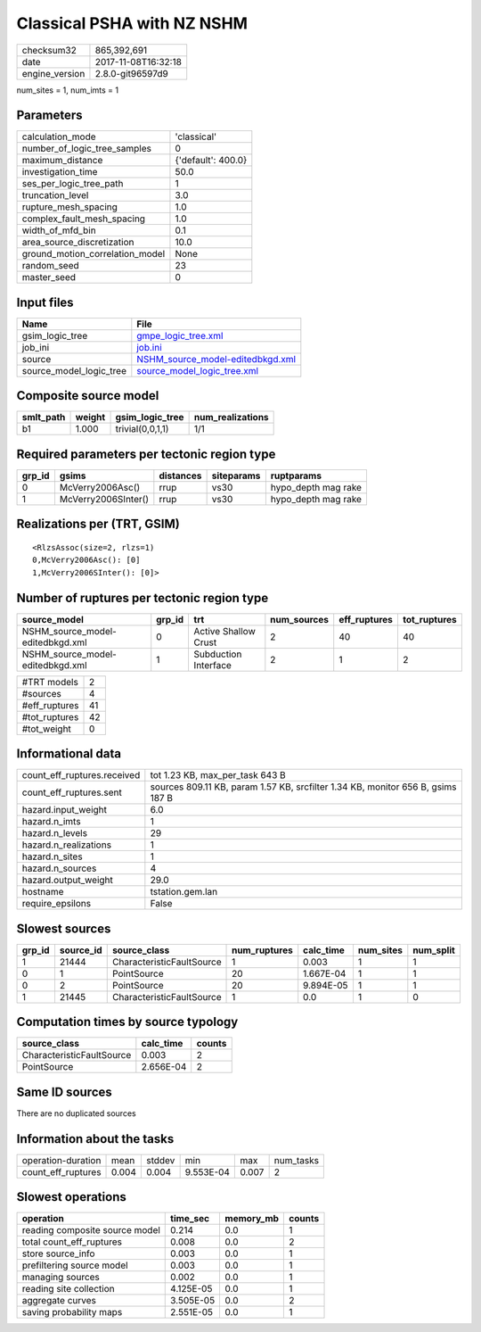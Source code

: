 Classical PSHA with NZ NSHM
===========================

============== ===================
checksum32     865,392,691        
date           2017-11-08T16:32:18
engine_version 2.8.0-git96597d9   
============== ===================

num_sites = 1, num_imts = 1

Parameters
----------
=============================== ==================
calculation_mode                'classical'       
number_of_logic_tree_samples    0                 
maximum_distance                {'default': 400.0}
investigation_time              50.0              
ses_per_logic_tree_path         1                 
truncation_level                3.0               
rupture_mesh_spacing            1.0               
complex_fault_mesh_spacing      1.0               
width_of_mfd_bin                0.1               
area_source_discretization      10.0              
ground_motion_correlation_model None              
random_seed                     23                
master_seed                     0                 
=============================== ==================

Input files
-----------
======================= ======================================================================
Name                    File                                                                  
======================= ======================================================================
gsim_logic_tree         `gmpe_logic_tree.xml <gmpe_logic_tree.xml>`_                          
job_ini                 `job.ini <job.ini>`_                                                  
source                  `NSHM_source_model-editedbkgd.xml <NSHM_source_model-editedbkgd.xml>`_
source_model_logic_tree `source_model_logic_tree.xml <source_model_logic_tree.xml>`_          
======================= ======================================================================

Composite source model
----------------------
========= ====== ================ ================
smlt_path weight gsim_logic_tree  num_realizations
========= ====== ================ ================
b1        1.000  trivial(0,0,1,1) 1/1             
========= ====== ================ ================

Required parameters per tectonic region type
--------------------------------------------
====== =================== ========= ========== ===================
grp_id gsims               distances siteparams ruptparams         
====== =================== ========= ========== ===================
0      McVerry2006Asc()    rrup      vs30       hypo_depth mag rake
1      McVerry2006SInter() rrup      vs30       hypo_depth mag rake
====== =================== ========= ========== ===================

Realizations per (TRT, GSIM)
----------------------------

::

  <RlzsAssoc(size=2, rlzs=1)
  0,McVerry2006Asc(): [0]
  1,McVerry2006SInter(): [0]>

Number of ruptures per tectonic region type
-------------------------------------------
================================ ====== ==================== =========== ============ ============
source_model                     grp_id trt                  num_sources eff_ruptures tot_ruptures
================================ ====== ==================== =========== ============ ============
NSHM_source_model-editedbkgd.xml 0      Active Shallow Crust 2           40           40          
NSHM_source_model-editedbkgd.xml 1      Subduction Interface 2           1            2           
================================ ====== ==================== =========== ============ ============

============= ==
#TRT models   2 
#sources      4 
#eff_ruptures 41
#tot_ruptures 42
#tot_weight   0 
============= ==

Informational data
------------------
=========================== ===============================================================================
count_eff_ruptures.received tot 1.23 KB, max_per_task 643 B                                                
count_eff_ruptures.sent     sources 809.11 KB, param 1.57 KB, srcfilter 1.34 KB, monitor 656 B, gsims 187 B
hazard.input_weight         6.0                                                                            
hazard.n_imts               1                                                                              
hazard.n_levels             29                                                                             
hazard.n_realizations       1                                                                              
hazard.n_sites              1                                                                              
hazard.n_sources            4                                                                              
hazard.output_weight        29.0                                                                           
hostname                    tstation.gem.lan                                                               
require_epsilons            False                                                                          
=========================== ===============================================================================

Slowest sources
---------------
====== ========= ========================= ============ ========= ========= =========
grp_id source_id source_class              num_ruptures calc_time num_sites num_split
====== ========= ========================= ============ ========= ========= =========
1      21444     CharacteristicFaultSource 1            0.003     1         1        
0      1         PointSource               20           1.667E-04 1         1        
0      2         PointSource               20           9.894E-05 1         1        
1      21445     CharacteristicFaultSource 1            0.0       1         0        
====== ========= ========================= ============ ========= ========= =========

Computation times by source typology
------------------------------------
========================= ========= ======
source_class              calc_time counts
========================= ========= ======
CharacteristicFaultSource 0.003     2     
PointSource               2.656E-04 2     
========================= ========= ======

Same ID sources
---------------
There are no duplicated sources

Information about the tasks
---------------------------
================== ===== ====== ========= ===== =========
operation-duration mean  stddev min       max   num_tasks
count_eff_ruptures 0.004 0.004  9.553E-04 0.007 2        
================== ===== ====== ========= ===== =========

Slowest operations
------------------
============================== ========= ========= ======
operation                      time_sec  memory_mb counts
============================== ========= ========= ======
reading composite source model 0.214     0.0       1     
total count_eff_ruptures       0.008     0.0       2     
store source_info              0.003     0.0       1     
prefiltering source model      0.003     0.0       1     
managing sources               0.002     0.0       1     
reading site collection        4.125E-05 0.0       1     
aggregate curves               3.505E-05 0.0       2     
saving probability maps        2.551E-05 0.0       1     
============================== ========= ========= ======